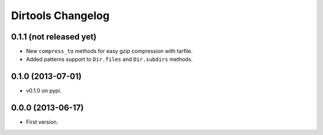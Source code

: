 ====================
 Dirtools Changelog
====================

0.1.1 (not released yet)
========================

- New ``compress_to`` methods for easy gzip compression with tarfile.
- Added patterns support to ``Dir.files`` and ``Dir.subdirs`` methods.

0.1.0 (2013-07-01)
==================

- v0.1.0 on pypi.

0.0.0 (2013-06-17)
==================

- First version.
